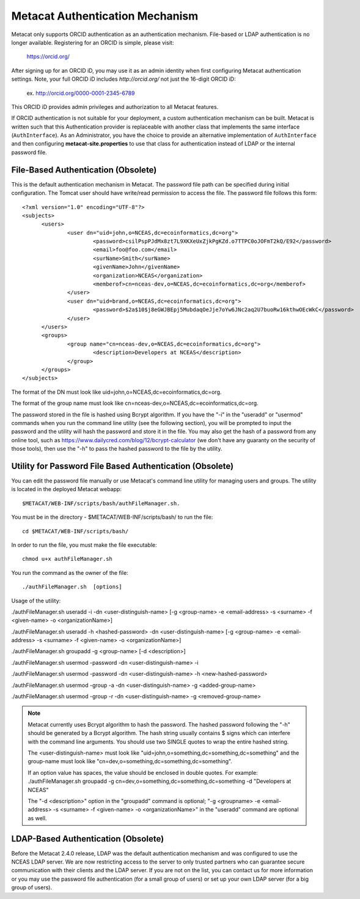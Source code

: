 Metacat Authentication Mechanism
================================

Metacat only supports ORCID authentication as an authentication mechanism. File-based or LDAP
authentication is no longer available. Registering for an ORCID is simple, please visit:
  https://orcid.org/

After signing up for an ORCID iD, you may use it as an admin identity when first configuring Metacat
authentication settings. Note, your full ORCID iD includes `http://orcid.org/` not just the 16-digit
ORCID iD:
  ex. http://orcid.org/0000-0001-2345-6789

This ORCID iD provides admin privileges and authorization to all Metacat features.

If ORCID authentication is not suitable for your deployment, a custom authentication mechanism
can be built. Metacat is written such that this Authentication provider is replaceable with
another class that implements the same interface (``AuthInterface``). As an Administrator, you have
the choice to provide an alternative implementation of ``AuthInterface`` and then configuring
**metacat-site.properties** to use that class for authentication instead of LDAP or the internal
password file.

File-Based Authentication (Obsolete)
------------------------------------
This is the default authentication mechanism in Metacat. The password file
path can be specified during initial configuration. The Tomcat user should have 
write/read permission to access the file. The password file follows this form:

::

  <?xml version="1.0" encoding="UTF-8"?>
  <subjects>
  	<users>
		<user dn="uid=john,o=NCEAS,dc=ecoinformatics,dc=org">
			<password>csilPspPJdMx8zt7L9XKXeUxZjkPgKZd.o7TTPC0oJOFmT2kQ/E92</password>
			<email>foo@foo.com</email>
			<surName>Smith</surName>
			<givenName>John</givenName>
			<organization>NCEAS</organization>
			<memberof>cn=nceas-dev,o=NCEAS,dc=ecoinformatics,dc=org</memberof>
		</user>
		<user dn="uid=brand,o=NCEAS,dc=ecoinformatics,dc=org">
			<password>$2a$10$j8eGWJBEpj5MubdaqOeJje7oYw6JNc2aq2U7buoRw16kthwOEcWkC</password>
		</user>
	</users>
	<groups>
		<group name="cn=nceas-dev,o=NCEAS,dc=ecoinformatics,dc=org">
			<description>Developers at NCEAS</description>
		</group>
	</groups>
  </subjects> 

The format of the DN must look like uid=john,o=NCEAS,dc=ecoinformatics,dc=org.

The format of the group name must look like cn=nceas-dev,o=NCEAS,dc=ecoinformatics,dc=org.

The password stored in the file is hashed using Bcrypt algorithm.  If you have the "-i" in the 
"useradd" or "usermod" commands when you run the command line utility (see the following section), 
you will be prompted to input the password and the utility will hash the password and store it in
the file. You may also get the hash of a password from any online tool, 
such as https://www.dailycred.com/blog/12/bcrypt-calculator (we don't have any guaranty on the security of those tools), 
then use the "-h" to pass the hashed password to the file by the utility.


Utility for Password File Based Authentication (Obsolete)
---------------------------------------------------------
You can edit the password file manually or use Metacat's command line utility 
for managing users and groups. The utility is located in the deployed Metacat webapp::

  $METACAT/WEB-INF/scripts/bash/authFileManager.sh.

You must be in the directory - $METACAT/WEB-INF/scripts/bash/ to run the file::

  cd $METACAT/WEB-INF/scripts/bash/ 
  
In order to run the file, you must make the file executable::

  chmod u+x authFileManager.sh 

You run the command as the owner of the file::

  ./authFileManager.sh  [options]

Usage of the utility:

./authFileManager.sh useradd -i -dn <user-distinguish-name> [-g <group-name> -e <email-address> -s <surname> -f <given-name> -o <organizationName>] 

./authFileManager.sh useradd -h <hashed-password> -dn <user-distinguish-name> [-g <group-name> -e <email-address> -s <surname> -f <given-name> -o <organizationName>]

./authFileManager.sh groupadd -g <group-name> [-d <description>] 

./authFileManager.sh usermod -password -dn <user-distinguish-name> -i 

./authFileManager.sh usermod -password -dn <user-distinguish-name> -h <new-hashed-password> 

./authFileManager.sh usermod -group -a -dn <user-distinguish-name> -g <added-group-name> 

./authFileManager.sh usermod -group -r -dn <user-distinguish-name> -g <removed-group-name> 


.. Note:: 
  
  Metacat currently uses Bcrypt algorithm to hash the password. The hashed password following the "-h" should be generated by a Bcrypt algorithm. 
  The hash string usually contains $ signs which can interfere with the command line arguments. You should use two SINGLE quotes to wrap the entire hashed string.
  
  The <user-distinguish-name> must look like "uid=john,o=something,dc=something,dc=something" and the group-name must look like "cn=dev,o=something,dc=something,dc=something".
  
  If an option value has spaces, the value should be enclosed in double quotes.
  For example: ./authFileManager.sh groupadd -g cn=dev,o=something,dc=something,dc=something -d "Developers at NCEAS"
  
  The "-d <description>" option in the "groupadd" command is optional; 
  "-g <groupname> -e <email-address> -s <surname> -f <given-name> -o <organizationName>" in the "useradd" command are optional as well.

LDAP-Based Authentication (Obsolete)
------------------------------------
Before the Metacat 2.4.0 release, LDAP was the default authentication mechanism and was configured to use 
the NCEAS LDAP server. We are now restricting access to the server to only trusted partners who can 
guarantee secure communication with their clients and the LDAP server. 
If you are not on the list, you can contact us for more information or you may use the password file authentication
(for a small group of users) or set up your own LDAP server (for a big group of users).
